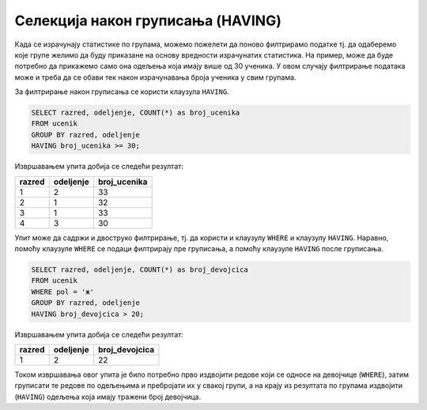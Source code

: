 .. -*- mode: rst -*-

Селекција након груписања (HAVING)
----------------------------------

Када се израчунају статистике по групама, можемо пожелети да поново
филтрирамо податке тј. да одаберемо које групе желимо да буду
приказане на основу вредности израчунатих статистика. На пример,
може да буде потребно да прикажемо само она одељења која имају више 
од 30 ученика. У овом случају филтрирање података може и треба да се 
обави тек након израчунавања броја ученика у свим групама.

За филтрирање након груписања се користи клаузула ``HAVING``. 

.. infonote::

    Када желимо да филтрирамо податке пре груписања, користимо
    клаузулу ``WHERE``.
    
    Када желимо да филтрирамо податке након груписања и 
    израчунавања агрегатних статистика, користимо клаузулу
    ``HAVING``.

.. questionnote::

   Приказати одељења у којима има више од 30 ученика.

 
.. code-block:: sql
   
   SELECT razred, odeljenje, COUNT(*) as broj_ucenika
   FROM ucenik
   GROUP BY razred, odeljenje
   HAVING broj_ucenika >= 30;

Извршавањем упита добија се следећи резултат:

.. csv-table::
   :header:  "razred", "odeljenje", "broj_ucenika"
   :align: left

   "1", "2", "33"
   "2", "1", "32"
   "3", "1", "33"
   "4", "3", "30"


Упит може да садржи и двоструко филтрирање, тј. да користи и клаузулу 
``WHERE`` и клаузулу ``HAVING``. Наравно, помоћу клаузуле ``WHERE``
се подаци филтрирају пре груписања, а помоћу клаузуле ``HAVING``
после груписања.
   
.. questionnote::

   Приказати одељења у којима има више од 20 девојчица.
   
.. code-block:: sql
   
   SELECT razred, odeljenje, COUNT(*) as broj_devojcica
   FROM ucenik
   WHERE pol = 'ж'
   GROUP BY razred, odeljenje
   HAVING broj_devojcica > 20;

Извршавањем упита добија се следећи резултат:

.. csv-table::
   :header:  "razred", "odeljenje", "broj_devojcica"
   :align: left

   "1", "2", "22"

Током извршавања овог упита је било потребно прво издвојити 
редове који се односе на девојчице (``WHERE``), затим груписати 
те редове по одељењима и пребројати их у свакој групи, а на крају 
из резултата по групама издвојити (``HAVING``) одељења која имају 
тражени број девојчица.
